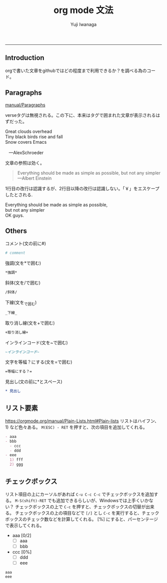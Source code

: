 #+title: org mode 文法
#+author: Yuji Iwanaga
#+filetags: :memo:
-----

** Introduction
orgで書いた文章をgithubではどの程度まで利用できるか？を調べる為のコード。

** Paragraphs
[[https://orgmode.org/manual/Paragraphs.html][manual/Paragraphs]]

verseタグは無視される。この下に、本来はタグで囲まれた文章が表示されるはずだった。
#+BEGIN_VERSE
 Great clouds overhead
 Tiny black birds rise and fall
 Snow covers Emacs

    ---AlexSchroeder
#+END_VERSE

文章の参照は効く。
#+BEGIN_QUOTE
Everything should be made as simple as possible,
but not any simpler ---Albert Einstein
#+END_QUOTE

1行目の改行は認識するが、2行目以降の改行は認識しない。「￥」をエスケープしたとされる.
#+BEGIN_CENTER
Everything should be made as simple as possible, \\
but not any simpler \\
OK guys.
#+END_CENTER

** Others

コメント(文の前に#)
#+begin_src org
  # comment
#+end_src

強調(文を*で囲む)
#+begin_src org
  *強調*
#+end_src

斜体(文を/で囲む)
#+begin_src org
  /斜体/
#+end_src

下線(文を_で囲む)
#+begin_src org
  _下線_
#+end_src

取り消し線(文を+で囲む)
#+begin_src org
  +取り消し線+
#+end_src

インラインコード(文を~で囲む)
#+begin_src org
  ~インラインコード~
#+end_src

文字を等幅？にする(文を=で囲む)
#+begin_src org
  =等幅にする？=
#+end_src

見出し(文の前に*とスペース)
#+begin_src org
* 見出し
#+end_src

** リスト要素
[[https://orgmode.org/manual/Plain-Lists.html#Plain-lists]]
リストはハイフン、1) など色々ある。
~M(ESC) - RET~ を押すと、次の項目を追加してくれる。
#+begin_src org
  - aaa
  - bbb
    - ccc
    - ddd
  - eee
    1) fff
    2) ggg
#+end_src

** チェックボックス
リスト項目の上にカーソルがあれば ~C-u C-c C-c~ でチェックボックスを追加する。
~M-S(shift)-RET~ でも追加できるらしいが、Windowsでは上手くいかない？
チェックボックスの上で ~C-c~ を押すと、チェックボックスの切替が出来る。
チェックボックスの上の項目などで =[/]= とし =C-c= を実行すると、チェックボックスのチェック数などを計算してくれる。
[%] にすると、パーセンテージで表示してくれる。

- aaa [0/2]
  - [ ] aaa
  - [ ] bbb
- ccc [0%]
  - [ ] ddd
  - [ ] eee

: aaa
: eee
